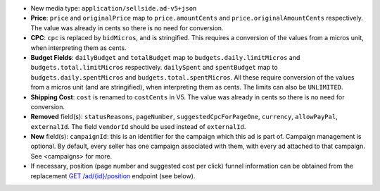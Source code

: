 - New media type: ``application/sellside.ad-v5+json``

- **Price**: ``price`` and ``originalPrice`` map to ``price.amountCents`` and ``price.originalAmountCents`` respectively. The value was already in cents so there is no need for conversion.

- **CPC**: ``cpc`` is replaced by ``bidMicros``, and is stringified. This requires a conversion of the values from a micros unit, when interpreting them as cents.

- **Budget Fields**: ``dailyBudget`` and ``totalBudget`` map to ``budgets.daily.limitMicros`` and ``budgets.total.limitMicros`` respectively. ``dailySpent`` and ``spentBudget`` map to ``budgets.daily.spentMicros`` and ``budgets.total.spentMicros``. All these require conversion of the values from a micros unit (and are stringified), when interpreting them as cents. The limits can also be ``UNLIMITED``.

- **Shipping Cost**: ``cost`` is renamed to ``costCents`` in V5. The value was already in cents so there is no need for conversion.

- **Removed** field(s): ``statusReasons``, ``pageNumber``, ``suggestedCpcForPageOne``, ``currency``, ``allowPayPal``, ``externalId``. The field ``vendorId`` should be used instead of ``externalId``.

- **New** field(s): ``campaignId``: this is an identifier for the campaign which this ad is part of. Campaign management is optional. By default, every seller has one campaign associated with them, with every ad attached to that campaign. See <campaigns> for more.

- If necessary, position (page number and suggested cost per click) funnel information can be obtained from the replacement `GET /ad/{id}/position <https://ecg-icas.github.io/icas/openapi/index.html#/Ads/getAdPosition>`_ endpoint (see below).
